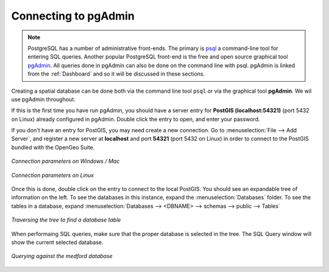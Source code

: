 ﻿.. _dataadmin.postgis.pgadmin:

Connecting to pgAdmin
=====================

.. note:: 

   PostgreSQL has a number of administrative front-ends.  The primary is `psql <http://www.postgresql.org/docs/9.1/static/app-psql.html>`_ a command-line tool for entering SQL queries.  Another popular PostgreSQL front-end is the free and open source graphical tool `pgAdmin <http://www.pgadmin.org/>`_. All queries done in pgAdmin can also be done on the command line with psql.  pgAdmin is linked from the :ref:`Dashboard` and so it will be discussed in these sections.

Creating a spatial database can be done both via the command line tool ``psql`` or via the graphical tool **pgAdmin**.  We wil use pgAdmin throughout.

If this is the first time you have run pgAdmin, you should have a server entry for **PostGIS (localhost:54321)** (port 5432 on Linux) already configured in pgAdmin. Double click the entry to open, and enter your password.

If you don't have an entry for PostGIS, you may need create a new connection.  Go to :menuselection:`File --> Add Server`, and register a new server  at **localhost** and port **54321** (port 5432 on Linux) in order to connect to the PostGIS bundled with the OpenGeo Suite.


.. figure:: img/pgadmin_connectwindows.png
   :align: center

   *Connection parameters on Windows / Mac*

.. figure:: img/pgadmin_connectlinux.png
   :align: center

   *Connection parameters on Linux*


Once this is done, double click on the entry to connect to the local PostGIS.  You should see an expandable tree of information on the left.  To see the databases in this instance, expand the :menuselection:`Databases` folder.  To see the tables in a database, expand :menuselection:`Databases --> <DBNAME> --> schemas --> public --> Tables`

.. figure:: img/pgadmin_treetable.png
   :align: center

   *Traversing the tree to find a database table*

When performaing SQL queries, make sure that the proper database is selected in the tree.  The SQL Query window will show the current selected database.

.. figure:: img/pgadmin_querydb.png
   :align: center

   *Querying against the medford database*
